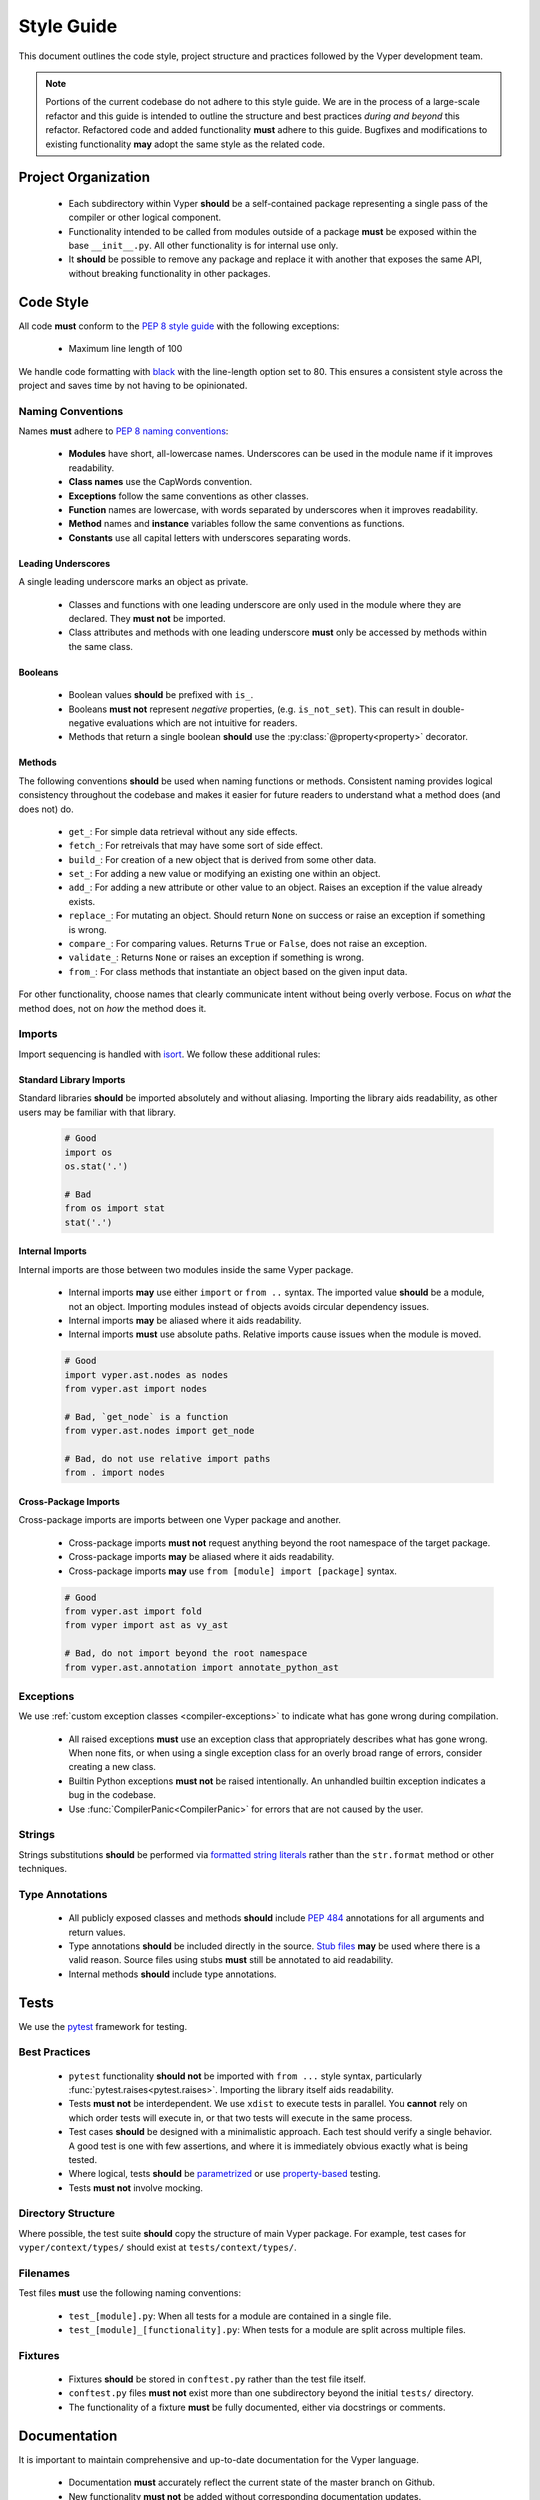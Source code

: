.. _style-guide:

Style Guide
###########

This document outlines the code style, project structure and practices followed by the Vyper development team.

.. note::

    Portions of the current codebase do not adhere to this style guide. We are in the process of a large-scale refactor and this guide is intended to outline the structure and best practices *during and beyond* this refactor. Refactored code and added functionality **must** adhere to this guide. Bugfixes and modifications to existing functionality **may** adopt the same style as the related code.

Project Organization
====================

    * Each subdirectory within Vyper **should** be a self-contained package representing a single pass of the compiler or other logical component.
    * Functionality intended to be called from modules outside of a package **must** be exposed within the base ``__init__.py``. All other functionality is for internal use only.
    * It **should** be possible to remove any package and replace it with another that exposes the same API, without breaking functionality in other packages.

Code Style
==========

All code **must** conform to the `PEP 8 style guide <https://www.python.org/dev/peps/pep-0008>`_ with the following exceptions:

    * Maximum line length of 100

We handle code formatting with `black <https://github.com/psf/black>`_ with the line-length option set to 80. This ensures a consistent style across the project and saves time by not having to be opinionated.

Naming Conventions
------------------

Names **must** adhere to `PEP 8 naming conventions <https://www.python.org/dev/peps/pep-0008/#prescriptive-naming-conventions>`_:

    * **Modules** have short, all-lowercase names. Underscores can be used in the module name if it improves readability.
    * **Class names** use the CapWords convention.
    * **Exceptions** follow the same conventions as other classes.
    * **Function** names are lowercase, with words separated by underscores when it improves readability.
    * **Method** names and **instance** variables follow the same conventions as functions.
    * **Constants** use all capital letters with underscores separating words.

Leading Underscores
*******************

A single leading underscore marks an object as private.

    * Classes and functions with one leading underscore are only used in the module where they are declared. They **must not** be imported.
    * Class attributes and methods with one leading underscore **must** only be accessed by methods within the same class.

Booleans
********

    * Boolean values **should** be prefixed with ``is_``.
    * Booleans **must not** represent *negative* properties, (e.g. ``is_not_set``). This can result in double-negative evaluations which are not intuitive for readers.
    * Methods that return a single boolean **should** use the :py:class:`@property<property>` decorator.

Methods
*******

The following conventions **should** be used when naming functions or methods. Consistent naming provides logical consistency throughout the codebase and makes it easier for future readers to understand what a method does (and does not) do.

    * ``get_``: For simple data retrieval without any side effects.
    * ``fetch_``: For retreivals that may have some sort of side effect.
    * ``build_``: For creation of a new object that is derived from some other data.
    * ``set_``: For adding a new value or modifying an existing one within an object.
    * ``add_``: For adding a new attribute or other value to an object. Raises an exception if the value already exists.
    * ``replace_``: For mutating an object. Should return ``None`` on success or raise an exception if something is wrong.
    * ``compare_``: For comparing values. Returns ``True`` or ``False``, does not raise an exception.
    * ``validate_``: Returns ``None`` or raises an exception if something is wrong.
    * ``from_``: For class methods that instantiate an object based on the given input data.

For other functionality, choose names that clearly communicate intent without being overly verbose. Focus on *what* the method does, not on *how* the method does it.

Imports
-------

Import sequencing is handled with `isort <https://github.com/timothycrosley/isort>`_. We follow these additional rules:

Standard Library Imports
************************

Standard libraries **should** be imported absolutely and without aliasing. Importing the library aids readability, as other users may be familiar with that library.

    .. code-block:: python

        # Good
        import os
        os.stat('.')

        # Bad
        from os import stat
        stat('.')

Internal Imports
****************

Internal imports are those between two modules inside the same Vyper package.

    * Internal imports **may** use either ``import`` or ``from ..`` syntax. The imported value **should** be a module, not an object. Importing modules instead of objects avoids circular dependency issues.
    * Internal imports **may** be aliased where it aids readability.
    * Internal imports **must** use absolute paths. Relative imports cause issues when the module is moved.

    .. code-block:: python

        # Good
        import vyper.ast.nodes as nodes
        from vyper.ast import nodes

        # Bad, `get_node` is a function
        from vyper.ast.nodes import get_node

        # Bad, do not use relative import paths
        from . import nodes

Cross-Package Imports
*********************

Cross-package imports are imports between one Vyper package and another.

    * Cross-package imports **must not** request anything beyond the root namespace of the target package.
    * Cross-package imports **may** be aliased where it aids readability.
    * Cross-package imports **may** use ``from [module] import [package]`` syntax.

    .. code-block:: python

        # Good
        from vyper.ast import fold
        from vyper import ast as vy_ast

        # Bad, do not import beyond the root namespace
        from vyper.ast.annotation import annotate_python_ast

Exceptions
----------

We use :ref:`custom exception classes <compiler-exceptions>` to indicate what has gone wrong during compilation.

    * All raised exceptions **must** use an exception class that appropriately describes what has gone wrong. When none fits, or when using a single exception class for an overly broad range of errors, consider creating a new class.
    * Builtin Python exceptions **must not** be raised intentionally. An unhandled builtin exception indicates a bug in the codebase.
    * Use :func:`CompilerPanic<CompilerPanic>` for errors that are not caused by the user.

Strings
-------

Strings substitutions **should** be performed via `formatted string literals <https://docs.python.org/3/reference/lexical_analysis.html#formatted-string-literals>`_ rather than the ``str.format`` method or other techniques.

Type Annotations
----------------

    * All publicly exposed classes and methods **should** include `PEP 484 <https://www.python.org/dev/peps/pep-0484/>`_ annotations for all arguments and return values.
    * Type annotations **should** be included directly in the source. `Stub files <https://www.python.org/dev/peps/pep-0484/#stub-files>`_ **may** be used where there is a valid reason. Source files using stubs **must** still be annotated to aid readability.
    * Internal methods **should** include type annotations.

Tests
=====

We use the `pytest <https://docs.pytest.org/en/latest/>`_ framework for testing.

Best Practices
--------------

    * ``pytest`` functionality **should not** be imported with ``from ...`` style syntax, particularly :func:`pytest.raises<pytest.raises>`. Importing the library itself aids readability.
    * Tests **must not** be interdependent. We use ``xdist`` to execute tests in parallel. You **cannot** rely on which order tests will execute in, or that two tests will execute in the same process.
    * Test cases **should** be designed with a minimalistic approach. Each test should verify a single behavior. A good test is one with few assertions, and where it is immediately obvious exactly what is being tested.
    * Where logical, tests **should** be `parametrized <https://docs.pytest.org/en/latest/parametrize.html>`_ or use `property-based <https://hypothesis.works/>`_ testing.
    * Tests **must not** involve mocking.

Directory Structure
-------------------

Where possible, the test suite **should** copy the structure of main Vyper package. For example, test cases for ``vyper/context/types/`` should exist at ``tests/context/types/``.

Filenames
---------

Test files **must** use the following naming conventions:

    * ``test_[module].py``: When all tests for a module are contained in a single file.
    * ``test_[module]_[functionality].py``: When tests for a module are split across multiple files.

Fixtures
--------

    * Fixtures **should** be stored in ``conftest.py`` rather than the test file itself.
    * ``conftest.py`` files **must not** exist more than one subdirectory beyond the initial ``tests/`` directory.
    * The functionality of a fixture **must** be fully documented, either via docstrings or comments.

Documentation
=============

It is important to maintain comprehensive and up-to-date documentation for the Vyper language.

    * Documentation **must** accurately reflect the current state of the master branch on Github.
    * New functionality **must not** be added without corresponding documentation updates.

Writing Style
-------------

We use imperative, present tense to describe APIs: “return” not “returns”. One way to test if we have it right is to complete the following sentence:

    "If we call this API it will: ..."

For narrative style documentation, we prefer the use of first-person "we" form over second-person "you" form.

Additionally, we **recommend** the following best practices when writing documentation:

    * Use terms consistently.
    * Avoid ambiguous pronouns.
    * Eliminate unneeded words.
    * Establish key points at the start of a document.
    * Focus each paragraph on a single topic.
    * Focus each sentence on a single idea.
    * Use a numbered list when order is important and a bulleted list when order is irrelevant.
    * Introduce lists and tables appropriately.

Google's `technical writing courses <https://developers.google.com/tech-writing>`_ are a valuable resource. We recommend reviewing them before any significant documentation work.

API Directives
--------------

    * All API documentation **must** use standard Python `directives <https://www.sphinx-doc.org/en/master/usage/restructuredtext/domains.html#the-python-domain>`_.
    * Where possible, references to syntax **should** use appropriate `Python roles <https://www.sphinx-doc.org/en/master/usage/restructuredtext/domains.html#cross-referencing-syntax>`_.
    * External references **may** use `intersphinx roles <https://www.sphinx-doc.org/en/master/usage/extensions/intersphinx.html>`_.

Headers
-------

    * Each documentation section **must** begin with a `label <https://www.sphinx-doc.org/en/stable/usage/restructuredtext/roles.html#cross-referencing-arbitrary-locations>`_ of the same name as the filename for that section. For example, this section's filename is ``style-guide.rst``, so the RST opens with a label ``_style-guide``.
    * Section headers **should** use the following sequence, from top to bottom: ``#``, ``=``, ``-``, ``*``, ``^``.

Internal Documentation
======================

Internal documentation is vital to aid other contributors in understanding the layout of the Vyper codebase.

We handle internal documentation in the following ways:

    * A ``README.md`` **must** be included in each first-level subdirectory of the Vyper package. The readme explain the purpose, organization and control flow of the subdirectory.
    * All publicly exposed classes and methods **must** include detailed docstrings.
    * Internal methods **should** include docstrings, or at minimum comments.
    * Any code that may be considered "clever" or "magic" **must** include comments explaining exactly what is happening.

Docstrings **should** be formatted according to the `NumPy docstring style <https://numpydoc.readthedocs.io/en/latest/format.html>`_.

Commit Messages
===============

Contributors **should** adhere to the following standards and best practices when making commits to be merged into the Vyper codebase.

Maintainers  **may** request a rebase, or choose to squash merge pull requests that do not follow these standards.

Conventional Commits
--------------------

Commit messages **should** adhere to the `Conventional Commits <https://www.conventionalcommits.org/>`_ standard. A conventional commit message is structured as follows:

::

    <type>[optional scope]: <description>

    [optional body]

    [optional footer]

The commit contains the following elements, to communicate intent to the consumers of your library:

    * **fix**: a commit of the *type* ``fix`` patches a bug in your codebase (this correlates with ``PATCH`` in semantic versioning).
    * **feat**: a commit of the *type* ``feat`` introduces a new feature to the codebase (this correlates with ``MINOR`` in semantic versioning).
    * **BREAKING CHANGE**: a commit that has the text ``BREAKING CHANGE:`` at the beginning of its optional body or footer section introduces a breaking API change (correlating with ``MAJOR`` in semantic versioning). A BREAKING CHANGE can be part of commits of any *type*.

The use of commit types other than ``fix:`` and ``feat:`` is recommended. For example: ``docs:``, ``style:``, ``refactor:``, ``test:``, ``chore:``, or ``improvement:``. These tags are not mandated by the specification and have no implicit effect in semantic versioning.

Best Practices
--------------

We **recommend** the following best practices for commit messages (taken from `How To Write a Commit Message <https://chris.beams.io/posts/git-commit/>`_):

    * Limit the subject line to 50 characters.
    * Use imperative, present tense in the subject line.
    * Capitalize the subject line.
    * Do not end the subject line with a period.
    * Separate the subject from the body with a blank line.
    * Wrap the body at 72 characters.
    * Use the body to explain what and why vs. how.

Here's an example commit message adhering to the above practices::

    Summarize changes in around 50 characters or less

    More detailed explanatory text, if necessary. Wrap it to about 72
    characters or so. In some contexts, the first line is treated as the
    subject of the commit and the rest of the text as the body. The
    blank line separating the summary from the body is critical (unless
    you omit the body entirely); various tools like `log`, `shortlog`
    and `rebase` can get confused if you run the two together.

    Explain the problem that this commit is solving. Focus on why you
    are making this change as opposed to how (the code explains that).
    Are there side effects or other unintuitive consequences of this
    change? Here's the place to explain them.

    Further paragraphs come after blank lines.

     - Bullet points are okay, too

     - Typically a hyphen or asterisk is used for the bullet, preceded
       by a single space, with blank lines in between, but conventions
       vary here

    If you use an issue tracker, put references to them at the bottom,
    like this:

    Resolves: #XXX
    See also: #XXY, #XXXZ
